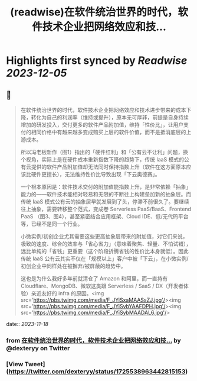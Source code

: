 :PROPERTIES:
:title: (readwise)在软件统治世界的时代，软件技术企业把网络效应和技...
:END:

:PROPERTIES:
:author: [[dexteryy on Twitter]]
:full-title: "在软件统治世界的时代，软件技术企业把网络效应和技..."
:category: [[tweets]]
:url: https://twitter.com/dexteryy/status/1725538963442815153
:image-url: https://pbs.twimg.com/profile_images/28069772/cg2.gif
:END:

* Highlights first synced by [[Readwise]] [[2023-12-05]]
** 📌
#+BEGIN_QUOTE
在软件统治世界的时代，软件技术企业把网络效应和技术进步带来的成本下降，转化为自己的利润率（维持或提升），原本无可厚非，前提是自身持续增加的研发投入，交付更多的软件产品附加值，维持「性价比」，让用户支付的相同价格中有越来越多变成购买上层的软件价值，而不是抵消底层的上游成本。

所以冯老板新作（图1）指出的「硬件红利」和「公有云不让利」问题，换个视角，实际上是在硬件成本重新指数下降的趋势下，传统 IaaS 模式的公有云提供的软件产品附加值却无法同时保持指数上升（软件在这方面原本应该比硬件更擅长），无法维持性价比导致出现「下云奥德赛」。

一个根本原因是：软件技术交付的附加值能指数上升，是非常依赖「抽象」能力的——软件技术能相对轻易和无限的不断往上构建垒加新的抽象层。而传统 IaaS 模式公有云的抽象层早就发展到了头，停滞不前很久了。要继续往上抽象，需要转移整个范式，变成卷 Serverless PaaS/BaaS、Frontend PaaS （图3、图4），甚至紧密结合应用框架、Cloud IDE、低/无代码平台等，已经不是同一个行业。

小微实例/初创企业尤其需要这些更高抽象层带来的附加值，对它们来说，极致的速度、综合的效率与「省心省力」（意味着聚焦、轻量、不怕试错），远比单纯的「省钱」更重要（这个阶段折腾省钱的性价比本身就低）。因此传统 IaaS 公有云其实不仅在「规模以上」客户中被「下云」，在小微实例/初创企业中同样处在被摒弃/被屏蔽的趋势中。

这也是为什么我好多年前就清仓了 Amazon 和阿里，而一直持有 Cloudflare、MongoDB、微软这类跟 Serverless / SaaS / DX（开发者体验）亲近友好的 infra 的原因。<img src='https://pbs.twimg.com/media/F_JYiSxaMAASsZJ.jpg'/><img src='https://pbs.twimg.com/media/F_JYiSvbYAAFDPH.jpg'/><img src='https://pbs.twimg.com/media/F_JYiSybMAADAL6.jpg'/> 
#+END_QUOTE
    date:: [[2023-11-18]]
*** from _在软件统治世界的时代，软件技术企业把网络效应和技..._ by @dexteryy on Twitter
*** [View Tweet](https://twitter.com/dexteryy/status/1725538963442815153)